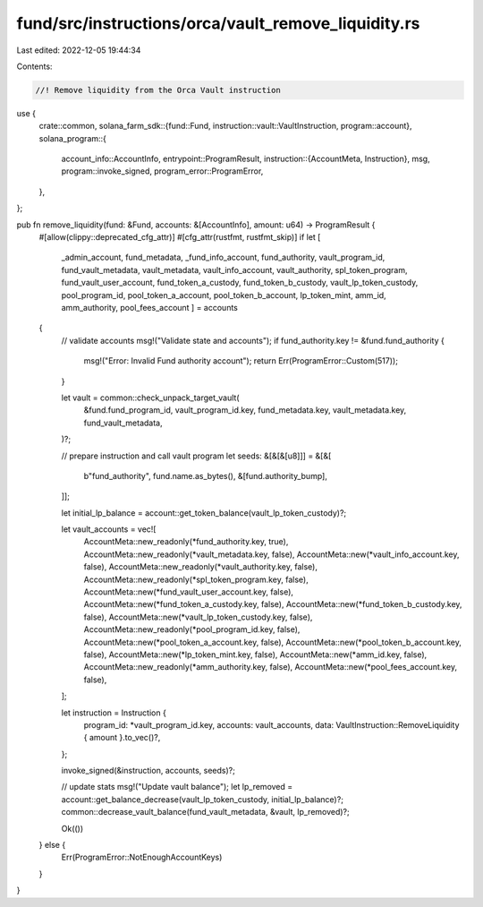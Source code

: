 fund/src/instructions/orca/vault_remove_liquidity.rs
====================================================

Last edited: 2022-12-05 19:44:34

Contents:

.. code-block:: rs

    //! Remove liquidity from the Orca Vault instruction

use {
    crate::common,
    solana_farm_sdk::{fund::Fund, instruction::vault::VaultInstruction, program::account},
    solana_program::{
        account_info::AccountInfo,
        entrypoint::ProgramResult,
        instruction::{AccountMeta, Instruction},
        msg,
        program::invoke_signed,
        program_error::ProgramError,
    },
};

pub fn remove_liquidity(fund: &Fund, accounts: &[AccountInfo], amount: u64) -> ProgramResult {
    #[allow(clippy::deprecated_cfg_attr)]
    #[cfg_attr(rustfmt, rustfmt_skip)]
    if let [
        _admin_account,
        fund_metadata,
        _fund_info_account,
        fund_authority,
        vault_program_id,
        fund_vault_metadata,
        vault_metadata,
        vault_info_account,
        vault_authority,
        spl_token_program,
        fund_vault_user_account,
        fund_token_a_custody,
        fund_token_b_custody,
        vault_lp_token_custody,
        pool_program_id,
        pool_token_a_account,
        pool_token_b_account,
        lp_token_mint,
        amm_id,
        amm_authority,
        pool_fees_account
        ] = accounts
    {
        // validate accounts
        msg!("Validate state and accounts");
        if fund_authority.key != &fund.fund_authority {
            msg!("Error: Invalid Fund authority account");
            return Err(ProgramError::Custom(517));
        }

        let vault = common::check_unpack_target_vault(
            &fund.fund_program_id,
            vault_program_id.key,
            fund_metadata.key,
            vault_metadata.key,
            fund_vault_metadata,
        )?;

        // prepare instruction and call vault program
        let seeds: &[&[&[u8]]] = &[&[
            b"fund_authority",
            fund.name.as_bytes(),
            &[fund.authority_bump],
        ]];

        let initial_lp_balance = account::get_token_balance(vault_lp_token_custody)?;

        let vault_accounts = vec![
            AccountMeta::new_readonly(*fund_authority.key, true),
            AccountMeta::new_readonly(*vault_metadata.key, false),
            AccountMeta::new(*vault_info_account.key, false),
            AccountMeta::new_readonly(*vault_authority.key, false),
            AccountMeta::new_readonly(*spl_token_program.key, false),
            AccountMeta::new(*fund_vault_user_account.key, false),
            AccountMeta::new(*fund_token_a_custody.key, false),
            AccountMeta::new(*fund_token_b_custody.key, false),
            AccountMeta::new(*vault_lp_token_custody.key, false),
            AccountMeta::new_readonly(*pool_program_id.key, false),
            AccountMeta::new(*pool_token_a_account.key, false),
            AccountMeta::new(*pool_token_b_account.key, false),
            AccountMeta::new(*lp_token_mint.key, false),
            AccountMeta::new(*amm_id.key, false),
            AccountMeta::new_readonly(*amm_authority.key, false),
            AccountMeta::new(*pool_fees_account.key, false),
        ];

        let instruction = Instruction {
            program_id: *vault_program_id.key,
            accounts: vault_accounts,
            data: VaultInstruction::RemoveLiquidity { amount }.to_vec()?,
        };

        invoke_signed(&instruction, accounts, seeds)?;

        // update stats
        msg!("Update vault balance");
        let lp_removed = account::get_balance_decrease(vault_lp_token_custody, initial_lp_balance)?;
        common::decrease_vault_balance(fund_vault_metadata, &vault, lp_removed)?;

        Ok(())
    } else {
        Err(ProgramError::NotEnoughAccountKeys)
    }
}



